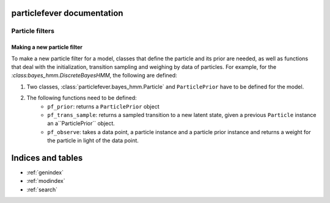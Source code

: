 .. particlefever documentation master file, created by
   sphinx-quickstart on Sat Feb 27 16:01:55 2016.
   You can adapt this file completely to your liking, but it should at least
   contain the root `toctree` directive.

particlefever documentation
===========================

Particle filters
--------------

Making a new particle filter
********************************

To make a new particle filter for a model, classes that define the particle and its prior are needed, as well as functions that deal with the initialization, transition sampling and weighing by data of
particles. For example, for the `:class:bayes_hmm.DiscreteBayesHMM`, the following are defined:

1. Two classes, :class:`particlefever.bayes_hmm.Particle` and ``ParticlePrior`` have to be defined
   for the model.
2. The following functions need to be defined:
     - ``pf_prior``: returns a ``ParticlePrior`` object
     - ``pf_trans_sample``: returns a sampled transition to a new latent state, given a previous ``Particle`` instance an a``ParticlePrior`` object.
     - ``pf_observe``: takes a data point, a particle instance and a particle prior instance and returns a weight for the particle in light of the data point.



Indices and tables
==================

* :ref:`genindex`
* :ref:`modindex`
* :ref:`search`

